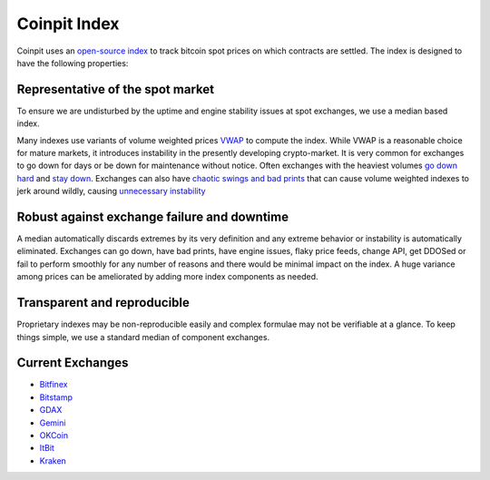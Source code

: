 Coinpit Index
=============

Coinpit uses an `open-source index`_ to track bitcoin spot prices on which contracts are settled.
The index is designed to have the following properties:

Representative of the spot market
---------------------------------
To ensure we are undisturbed by the uptime and engine stability issues at spot exchanges, we use a median based index.

Many indexes use variants of volume weighted prices `VWAP`_ to compute the index.
While VWAP is a reasonable choice for mature markets, it introduces instability in the presently developing crypto-market.
It is very common for exchanges to go down for days or be down for maintenance without notice. Often exchanges
with the heaviest volumes `go down hard`_ and
`stay down`_. Exchanges can also have `chaotic swings and bad prints`_ that
can cause volume weighted indexes to jerk around wildly, causing `unnecessary instability`_

Robust against exchange failure and downtime
--------------------------------------------
A median automatically discards extremes by its very definition and any extreme behavior or instability is automatically eliminated.
Exchanges can go down, have bad prints, have engine issues, flaky price feeds, change API, get DDOSed or fail to perform smoothly for
any number of reasons and there would be minimal impact on the index. A huge variance among prices can be ameliorated by adding
more index components as needed.

Transparent and reproducible
----------------------------
Proprietary indexes may be non-reproducible easily and complex formulae may not be verifiable at a glance. To keep things simple,
we use a standard median of component exchanges.

Current Exchanges
-----------------

- `Bitfinex <https://www.bitfinex.com>`_
- `Bitstamp  <https://www.Bitstamp.com>`_
- `GDAX <https://www.GDAX.com>`_
- `Gemini <https://www.Gemini.com>`_
- `OKCoin <https://www.OKCoin.com>`_
- `ItBit <https://www.itbit.com>`_
- `Kraken <https://www.kraken.com>`_

.. _open-source index: https://github.com/coinpit/coinpit-index
.. _VWAP: http://www.investopedia.com/terms/v/vwap.asp
.. _go down hard: https://btcmanager.com/bitfinex-confirm-64-million-hack-btc-usd-slumps/
.. _stay down: http://www.businessinsider.com/reports-mtgox-halts-all-trading-2014-2
.. _chaotic swings and bad prints: http://www.bitcoinfuturesguide.com/bitcoin-blog/gdax-coinbase-exchange-sells-down-to-006-on-btcusd-pair-after-maintenance
.. _unnecessary instability: http://www.trustnodes.com/2017/04/16/gdax-glitch-sends-bitcoins-price-0-06-bitmex-longs-get-called
